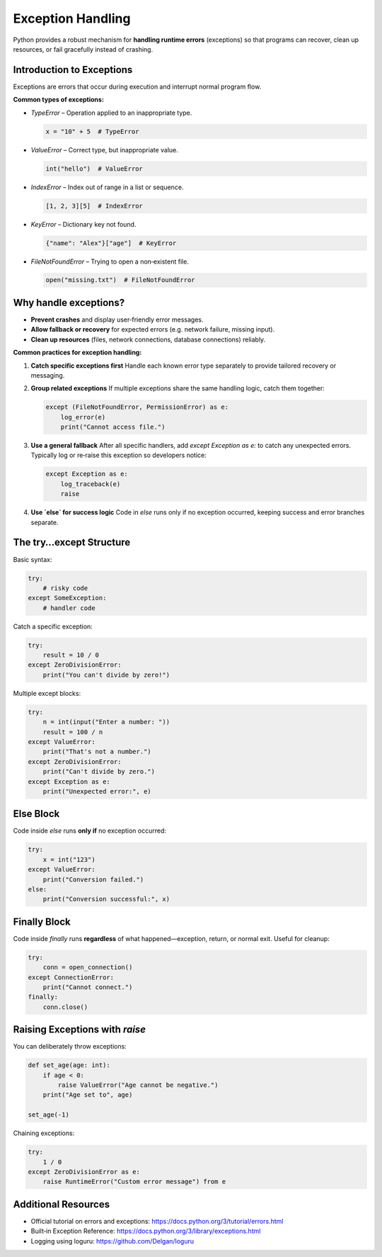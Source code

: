 ==================
Exception Handling
==================

Python provides a robust mechanism for **handling runtime errors** (exceptions) so that programs can recover, clean up resources, or fail gracefully instead of crashing.

-------------------------------
Introduction to Exceptions
-------------------------------

Exceptions are errors that occur during execution and interrupt normal program flow.

**Common types of exceptions:**

- `TypeError` – Operation applied to an inappropriate type.

  .. code-block:: python

      x = "10" + 5  # TypeError

- `ValueError` – Correct type, but inappropriate value.

  .. code-block:: python

      int("hello")  # ValueError

- `IndexError` – Index out of range in a list or sequence.

  .. code-block:: python

      [1, 2, 3][5]  # IndexError

- `KeyError` – Dictionary key not found.

  .. code-block:: python

      {"name": "Alex"}["age"]  # KeyError

- `FileNotFoundError` – Trying to open a non‑existent file.

  .. code-block:: python

      open("missing.txt")  # FileNotFoundError

-------------------------------
Why handle exceptions?
-------------------------------

- **Prevent crashes** and display user‑friendly error messages.  
- **Allow fallback or recovery** for expected errors (e.g. network failure, missing input).  
- **Clean up resources** (files, network connections, database connections) reliably.

**Common practices for exception handling:**

1. **Catch specific exceptions first**  
   Handle each known error type separately to provide tailored recovery or messaging.

2. **Group related exceptions**  
   If multiple exceptions share the same handling logic, catch them together:

   .. code-block:: python

       except (FileNotFoundError, PermissionError) as e:
           log_error(e)
           print("Cannot access file.")

3. **Use a general fallback**  
   After all specific handlers, add `except Exception as e:` to catch any unexpected errors.  
   Typically log or re‑raise this exception so developers notice:

   .. code-block:: python

       except Exception as e:
           log_traceback(e)
           raise

4. **Use `else` for success logic**  
   Code in `else` runs only if no exception occurred, keeping success and error branches separate.

-------------------------------
The try…except Structure
-------------------------------

Basic syntax:

.. code-block:: python

    try:
        # risky code
    except SomeException:
        # handler code

Catch a specific exception:

.. code-block:: python

    try:
        result = 10 / 0
    except ZeroDivisionError:
        print("You can't divide by zero!")

Multiple except blocks:

.. code-block:: python

    try:
        n = int(input("Enter a number: "))
        result = 100 / n
    except ValueError:
        print("That's not a number.")
    except ZeroDivisionError:
        print("Can't divide by zero.")
    except Exception as e:
        print("Unexpected error:", e)


-------------------------------
Else Block
-------------------------------

Code inside `else` runs **only if** no exception occurred:

.. code-block:: python

    try:
        x = int("123")
    except ValueError:
        print("Conversion failed.")
    else:
        print("Conversion successful:", x)


-------------------------------
Finally Block
-------------------------------

Code inside `finally` runs **regardless** of what happened—exception, return, or normal exit. Useful for cleanup:

.. code-block:: python

    try:
        conn = open_connection()
    except ConnectionError:
        print("Cannot connect.")
    finally:
        conn.close()


-------------------------------
Raising Exceptions with `raise`
-------------------------------

You can deliberately throw exceptions:

.. code-block:: python

    def set_age(age: int):
        if age < 0:
            raise ValueError("Age cannot be negative.")
        print("Age set to", age)

    set_age(-1)

Chaining exceptions:

.. code-block:: python

    try:
        1 / 0
    except ZeroDivisionError as e:
        raise RuntimeError("Custom error message") from e

-------------------------------
Additional Resources
-------------------------------

- Official tutorial on errors and exceptions:  
  https://docs.python.org/3/tutorial/errors.html  
- Built‑in Exception Reference:  
  https://docs.python.org/3/library/exceptions.html  
- Logging using loguru: https://github.com/Delgan/loguru
